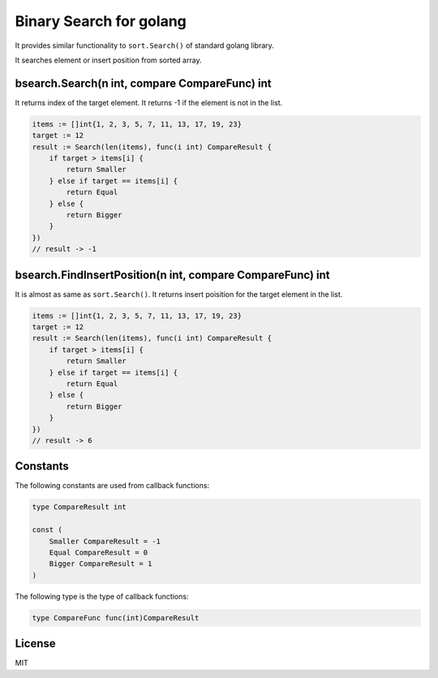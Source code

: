 Binary Search for golang
=============================

It provides similar functionality to ``sort.Search()`` of standard golang library.

It searches element or insert position from sorted array.

bsearch.Search(n int, compare CompareFunc) int
-----------------------------------------------

It returns index of the target element. It returns -1 if the element is not in the list.

.. code-block:: go

   items := []int{1, 2, 3, 5, 7, 11, 13, 17, 19, 23}
   target := 12
   result := Search(len(items), func(i int) CompareResult {
       if target > items[i] {
           return Smaller
       } else if target == items[i] {
           return Equal
       } else {
           return Bigger
       }
   })
   // result -> -1

bsearch.FindInsertPosition(n int, compare CompareFunc) int
-------------------------------------------------------------

It is almost as same as ``sort.Search()``. It returns insert poisition for the target element in the list.

.. code-block:: go

   items := []int{1, 2, 3, 5, 7, 11, 13, 17, 19, 23}
   target := 12
   result := Search(len(items), func(i int) CompareResult {
       if target > items[i] {
           return Smaller
       } else if target == items[i] {
           return Equal
       } else {
           return Bigger
       }
   })
   // result -> 6

Constants
---------

The following constants are used from callback functions:

.. code-block:: go

   type CompareResult int

   const (
       Smaller CompareResult = -1
       Equal CompareResult = 0
       Bigger CompareResult = 1
   )

The following type is the type of callback functions:

.. code-block:: go

   type CompareFunc func(int)CompareResult

License
---------

MIT
